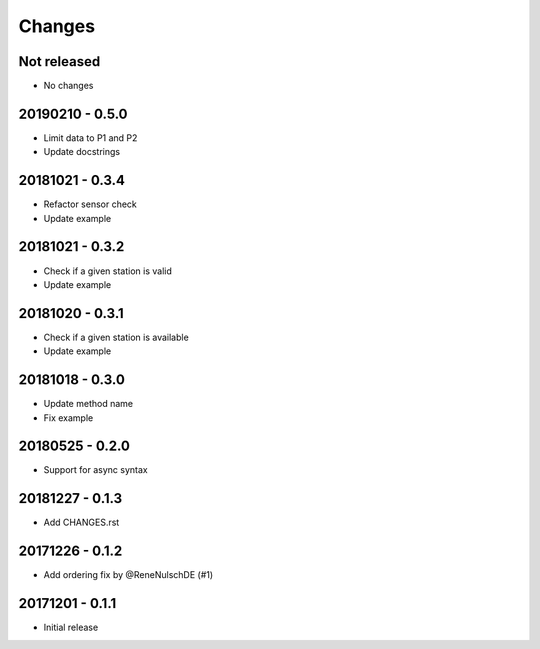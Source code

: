 Changes
=======

Not released
------------

- No changes

20190210 - 0.5.0
----------------

- Limit data to P1 and P2
- Update docstrings

20181021 - 0.3.4
----------------

- Refactor sensor check
- Update example

20181021 - 0.3.2
----------------

- Check if a given station is valid
- Update example


20181020 - 0.3.1
----------------

- Check if a given station is available
- Update example

20181018 - 0.3.0
----------------

- Update method name
- Fix example


20180525 - 0.2.0
----------------

- Support for async syntax


20181227 - 0.1.3
----------------
- Add CHANGES.rst


20171226 - 0.1.2
----------------
- Add ordering fix by @ReneNulschDE (#1)


20171201 - 0.1.1
----------------
- Initial release
